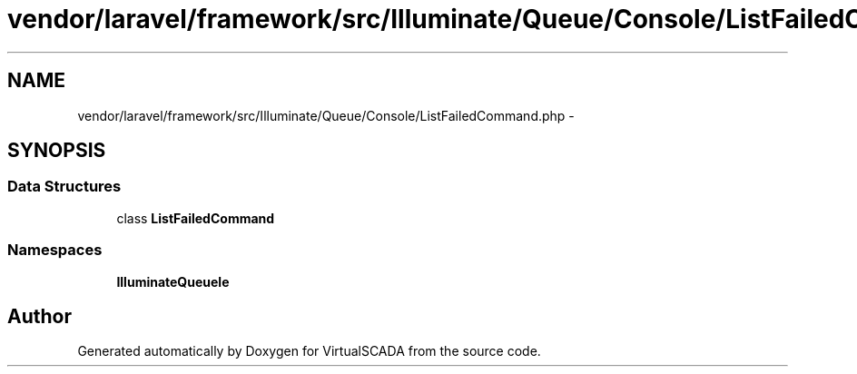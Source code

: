 .TH "vendor/laravel/framework/src/Illuminate/Queue/Console/ListFailedCommand.php" 3 "Tue Apr 14 2015" "Version 1.0" "VirtualSCADA" \" -*- nroff -*-
.ad l
.nh
.SH NAME
vendor/laravel/framework/src/Illuminate/Queue/Console/ListFailedCommand.php \- 
.SH SYNOPSIS
.br
.PP
.SS "Data Structures"

.in +1c
.ti -1c
.RI "class \fBListFailedCommand\fP"
.br
.in -1c
.SS "Namespaces"

.in +1c
.ti -1c
.RI " \fBIlluminate\\Queue\\Console\fP"
.br
.in -1c
.SH "Author"
.PP 
Generated automatically by Doxygen for VirtualSCADA from the source code\&.
